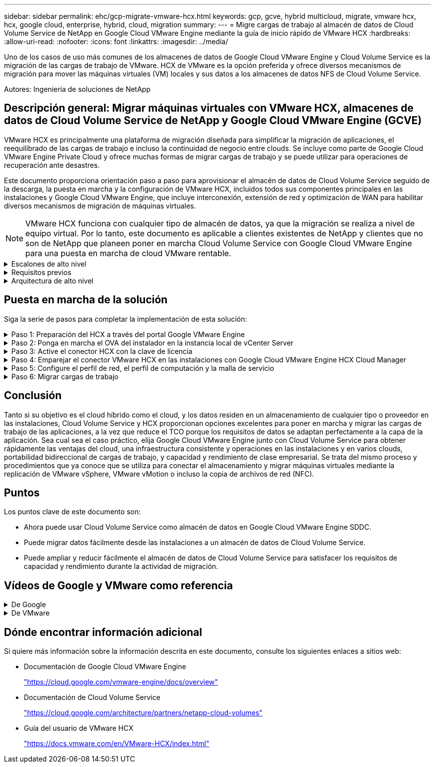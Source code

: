 ---
sidebar: sidebar 
permalink: ehc/gcp-migrate-vmware-hcx.html 
keywords: gcp, gcve, hybrid multicloud, migrate, vmware hcx, hcx, google cloud, enterprise, hybrid, cloud, migration 
summary:  
---
= Migre cargas de trabajo al almacén de datos de Cloud Volume Service de NetApp en Google Cloud VMware Engine mediante la guía de inicio rápido de VMware HCX
:hardbreaks:
:allow-uri-read: 
:nofooter: 
:icons: font
:linkattrs: 
:imagesdir: ../media/


[role="lead"]
Uno de los casos de uso más comunes de los almacenes de datos de Google Cloud VMware Engine y Cloud Volume Service es la migración de las cargas de trabajo de VMware. HCX de VMware es la opción preferida y ofrece diversos mecanismos de migración para mover las máquinas virtuales (VM) locales y sus datos a los almacenes de datos NFS de Cloud Volume Service.

Autores: Ingeniería de soluciones de NetApp



== Descripción general: Migrar máquinas virtuales con VMware HCX, almacenes de datos de Cloud Volume Service de NetApp y Google Cloud VMware Engine (GCVE)

VMware HCX es principalmente una plataforma de migración diseñada para simplificar la migración de aplicaciones, el reequilibrado de las cargas de trabajo e incluso la continuidad de negocio entre clouds. Se incluye como parte de Google Cloud VMware Engine Private Cloud y ofrece muchas formas de migrar cargas de trabajo y se puede utilizar para operaciones de recuperación ante desastres.

Este documento proporciona orientación paso a paso para aprovisionar el almacén de datos de Cloud Volume Service seguido de la descarga, la puesta en marcha y la configuración de VMware HCX, incluidos todos sus componentes principales en las instalaciones y Google Cloud VMware Engine, que incluye interconexión, extensión de red y optimización de WAN para habilitar diversos mecanismos de migración de máquinas virtuales.


NOTE: VMware HCX funciona con cualquier tipo de almacén de datos, ya que la migración se realiza a nivel de equipo virtual. Por lo tanto, este documento es aplicable a clientes existentes de NetApp y clientes que no son de NetApp que planeen poner en marcha Cloud Volume Service con Google Cloud VMware Engine para una puesta en marcha de cloud VMware rentable.

.Escalones de alto nivel
[%collapsible]
====
Esta lista contiene los pasos de alto nivel necesarios para emparejar y migrar las máquinas virtuales a HCX Cloud Manager en el lado de Google Cloud VMware Engine desde HCX Connector on-premises:

. Prepare HCX a través del portal Google VMware Engine.
. Descargue e implemente el instalador de HCX Connector Open Virtualization Appliance (OVA) en VMware vCenter Server en las instalaciones.
. Active HCX con la clave de licencia.
. Empareje el conector VMware HCX en las instalaciones con Google Cloud VMware Engine HCX Cloud Manager.
. Configure el perfil de red, el perfil de computación y la malla de servicio.
. (Opcional) lleve a cabo la extensión de red para evitar la reIP durante las migraciones.
. Valide el estado del dispositivo y asegúrese de que la migración sea posible.
. Migrar las cargas de trabajo de la máquina virtual.


====
.Requisitos previos
[%collapsible]
====
Antes de empezar, asegúrese de que se cumplan los siguientes requisitos previos. Para obtener más información, consulte este tema https://cloud.google.com/vmware-engine/docs/workloads/howto-migrate-vms-using-hcx["enlace"^]. Una vez que se hayan establecido los requisitos previos, incluida la conectividad, descargue la clave de licencia de HCX del portal Google Cloud VMware Engine. Después de descargar el instalador de OVA, continúe con el proceso de instalación como se describe a continuación.


NOTE: HCX Advanced es la opción predeterminada y VMware HCX Enterprise Edition también está disponible a través de un ticket de soporte y se admite sin coste adicional. Consulte https://cloud.google.com/blog/products/compute/whats-new-with-google-cloud-vmware-engine["este enlace"^]

* Utilice un centro de datos definido por software (SDDC) de Google Cloud VMware Engine o cree un cloud privado utilizando este método link:gcp-setup.html["Enlace a NetApp"^] o esto https://cloud.google.com/vmware-engine/docs/create-private-cloud["Vínculo de Google"^].
* La migración de equipos virtuales y datos asociados desde el centro de datos integrado con VMware vSphere en las instalaciones requiere conectividad de red del centro de datos al entorno SDDC. Antes de migrar cargas de trabajo, https://cloud.google.com/vmware-engine/docs/networking/howto-connect-to-onpremises["Configure una conexión de Cloud VPN o de Cloud Interconnect"^] entre el entorno local y el cloud privado correspondiente.
* La ruta de red desde el entorno local de VMware vCenter Server al cloud privado de Google Cloud VMware Engine debe admitir la migración de las máquinas virtuales mediante vMotion.
* Asegúrese de que es necesario https://ports.esp.vmware.com/home/VMware-HCX["reglas y puertos del firewall"^] Se permiten para el tráfico de vMotion entre la instancia local de vCenter Server y SDDC vCenter.
* El volumen de NFS de Cloud Volume Service debe montarse como un almacén de datos en Google Cloud VMware Engine. Siga los pasos detallados en este documento https://cloud.google.com/vmware-engine/docs/vmware-ecosystem/howto-cloud-volumes-service-datastores["enlace"^] Para conectar almacenes de datos de Cloud Volume Service a los hosts de Google Cloud VMware Engines.


====
.Arquitectura de alto nivel
[%collapsible]
====
Para realizar las pruebas, el entorno de laboratorio de las instalaciones que se emplean para esta validación se conectó a través de una VPN de cloud que permite la conectividad local con Google Cloud VPC.

image::gcpd-hcx-image1.png[Esta imagen muestra la arquitectura de alto nivel utilizada en esta solución.]

Para obtener un diagrama más detallado del HCX, consulte https://www.vmware.com/content/dam/digitalmarketing/vmware/en/pdf/products/vmw-google-cloud-vmware-engine-logical-design-poster-for-workload-mobility.pdf["Enlace de VMware"^]

====


== Puesta en marcha de la solución

Siga la serie de pasos para completar la implementación de esta solución:

.Paso 1: Preparación del HCX a través del portal Google VMware Engine
[%collapsible]
====
El componente DE HCX Cloud Manager se instala automáticamente a medida que aprovisiona el cloud privado con VMware Engine. Para preparar el emparejamiento de sitios, lleve a cabo los siguientes pasos:

. Inicie sesión en el portal Google VMware Engine e inicie sesión en HCX Cloud Manager.
+
Puede iniciar sesión en HCX Console haciendo clic en la imagen del enlace de la versión de HCX::gcpd-hcx-image2.png[Acceso a la consola HCX con enlace en el recurso de GCVE] o haciendo clic en HCX FQDN en la pestaña vSphere Management Network. Image::gcpd-hcx-image3.png[Acceso a la consola HCX con enlace FQDN]

. En HCX Cloud Manager, vaya a *Administración > actualizaciones del sistema*.
. Haga clic en *Solicitar enlace de descarga* y descargue el archivo OVA. Image::gcpd-hcx-image4.png[Solicitar enlace de descarga]
. Actualice HCX Cloud Manager a la última versión disponible desde la interfaz de usuario de HCX Cloud Manager.


====
.Paso 2: Ponga en marcha el OVA del instalador en la instancia local de vCenter Server
[%collapsible]
====
Para que el conector local se conecte al HCX Manager en Google Cloud VMware Engine, asegúrese de que los puertos de firewall adecuados están abiertos en el entorno local.

Para descargar e instalar el conector HCX en el vCenter Server local, complete los siguientes pasos:

. Haga que la ova se descargue de la consola HCX en Google Cloud VMware Engine como se indica en el paso anterior.
. Una vez descargado el OVA, póngalo en marcha en el entorno local de VMware vSphere mediante la opción *implementar plantilla OVF*.
+
image::gcpd-hcx-image5.png[Captura de pantalla para seleccionar la plantilla OVA correcta.]

. Introduzca toda la información necesaria para la implementación de OVA, haga clic en *Siguiente* y, a continuación, haga clic en *Finalizar* para implementar el OVA del conector HCX de VMware.
+

NOTE: Encienda el dispositivo virtual manualmente.



Para obtener instrucciones paso a paso, consulte https://docs.vmware.com/en/VMware-HCX/4.5/hcx-user-guide/GUID-47774FEA-6BDA-48E5-9D5F-ABEAD64FDDF7.html["Guía del usuario de VMware HCX"^].

====
.Paso 3: Active el conector HCX con la clave de licencia
[%collapsible]
====
Después de implementar el OVA del conector HCX de VMware en las instalaciones e iniciar el dispositivo, lleve a cabo los siguientes pasos para activar el conector HCX. Genere la clave de licencia desde el portal Google Cloud VMware Engine y actívela en VMware HCX Manager.

. En el portal de VMware Engine, haga clic en Recursos, seleccione la nube privada y haga clic en el icono de descarga en HCX Manager Cloud Version*. Image::gcpd-hcx-image6.png[Descargar licencia HCX] Abra el archivo descargado y copie la cadena de clave de licencia.
. Inicie sesión en el VMware HCX Manager local en `"https://hcxmanagerIP:9443"` uso de las credenciales de administrador.
+

NOTE: Utilice hcxmanagerIP y la contraseña definidos durante la implementación de OVA.

. En la licencia, introduzca la clave copiada del paso 3 y haga clic en *Activar*.
+

NOTE: El conector HCX de las instalaciones debe tener acceso a Internet.

. En *Datacenter Location*, proporcione la ubicación más cercana para instalar el VMware HCX Manager en las instalaciones. Haga clic en *continuar*.
. En *Nombre del sistema*, actualice el nombre y haga clic en *continuar*.
. Haga clic en *Sí, continuar*.
. En *Conecte su vCenter*, proporcione el nombre de dominio completo (FQDN) o la dirección IP de vCenter Server y las credenciales adecuadas, y haga clic en *continuar*.
+

NOTE: Utilice el FQDN para evitar problemas de conectividad más adelante.

. En *Configurar SSO/PSC*, proporcione el FQDN o la dirección IP del controlador de servicios de plataforma (PSC) y haga clic en *continuar*.
+

NOTE: Para el PSC integrado, introduzca el FQDN de VMware vCenter Server o la dirección IP.

. Compruebe que la información introducida es correcta y haga clic en *Reiniciar*.
. Después de reiniciar los servicios, vCenter Server se muestra como verde en la página que aparece. Tanto vCenter Server como SSO deben tener los parámetros de configuración adecuados, que deben ser los mismos que los de la página anterior.
+

NOTE: Este proceso debe tardar aproximadamente de 10 a 20 minutos y el plugin se añadirá a vCenter Server.

+
image::gcpd-hcx-image7.png[Captura de pantalla que muestra el proceso completado.]



====
.Paso 4: Emparejar el conector VMware HCX en las instalaciones con Google Cloud VMware Engine HCX Cloud Manager
[%collapsible]
====
Después de implementar y configurar el conector HCX en el vCenter local, establezca la conexión con Cloud Manager añadiendo el emparejamiento. Para configurar el emparejamiento de sitios, lleve a cabo los siguientes pasos:

. Para crear una pareja de sitios entre el entorno local de vCenter y el motor SDDC de Google Cloud VMware, inicie sesión en la instancia local de vCenter Server y acceda al nuevo complemento HCX vSphere Web Client.
+
image::gcpd-hcx-image8.png[Captura de pantalla del complemento HCX vSphere Web Client.]

. En Infraestructura, haga clic en *Agregar un emparejamiento de sitios*.
+

NOTE: Introduzca la dirección URL o dirección IP de HCX Cloud Manager de Google Cloud Engine y las credenciales para el usuario con privilegios de rol de propietario de cloud para acceder al cloud privado.

+
image::gcpd-hcx-image9.png[Captura de pantalla URL o dirección IP y credenciales para el rol CloudOwner.]

. Haga clic en *conectar*.
+

NOTE: El conector HCX de VMware debe poder enrutar a HCX Cloud Manager IP a través del puerto 443.

. Una vez creado el emparejamiento, el emparejamiento de sitios recién configurado está disponible en el panel de HCX.
+
image::gcpd-hcx-image10.png[Captura de pantalla del proceso completado en el panel HCX.]



====
.Paso 5: Configure el perfil de red, el perfil de computación y la malla de servicio
[%collapsible]
====
El dispositivo de servicio VMware HCX Interconnect proporciona funcionalidades de replicación y migración basada en vMotion a través de Internet y conexiones privadas al sitio de destino. La interconexión ofrece cifrado, ingeniería de tráfico y movilidad de máquinas virtuales. Para crear un dispositivo de servicio de interconexión, lleve a cabo los siguientes pasos:

. En Infraestructura, seleccione *interconexión > malla de servicio multisitio > Perfiles de computación > Crear perfil de computación*.
+

NOTE: Los perfiles informáticos definen los parámetros de implementación, incluidos los dispositivos que se implementan y qué parte del centro de datos de VMware puede acceder al servicio HCX.

+
image::gcpd-hcx-image11.png[Captura de pantalla de la página vSphere Client Interconnect.]

. Después de crear el perfil de computación, cree los perfiles de red seleccionando *malla de servicio multisitio > Perfiles de red > Crear perfil de red*.
+
El perfil de red define un rango de direcciones IP y redes que utiliza HCX para sus dispositivos virtuales.

+

NOTE: Este paso requiere dos o más direcciones IP. Estas direcciones IP se asignan desde la red de gestión a los dispositivos de interconexión.

+
image::gcpd-hcx-image12.png[Captura de pantalla del perfil de red.]

. En este momento, se han creado correctamente los perfiles de computación y red.
. Cree la malla de servicio seleccionando la pestaña *malla de servicio* en la opción *interconexión* y seleccione los sitios SDDC en las instalaciones y GCVE.
. La malla de servicio especifica una pareja de perfiles de red y de computación local y remota.
+

NOTE: Como parte de este proceso, los dispositivos HCX se implementan y se configuran automáticamente tanto en los sitios de origen como en los de destino con el fin de crear una estructura de transporte segura.

+
image::gcpd-hcx-image13.png[Captura de pantalla de la pestaña Service Mesh en la página vSphere Client Interconnect.]

. Este es el paso final de la configuración. Esta operación debería tardar cerca de 30 minutos en completar la puesta en marcha. Una vez configurada la malla de servicio, el entorno está preparado con los túneles IPsec creados correctamente para migrar las VM de carga de trabajo.
+
image::gcpd-hcx-image14.png[Captura de pantalla de los dispositivos HCX en la página vSphere Client Interconnect.]



====
.Paso 6: Migrar cargas de trabajo
[%collapsible]
====
Las cargas de trabajo se pueden migrar de manera bidireccional entre los centros de datos de GCVE y sus instalaciones mediante diversas tecnologías de migración de VMware HCX. Los equipos virtuales se pueden mover hacia y desde entidades activadas por HCX de VMware mediante varias tecnologías de migración, como la migración masiva de HCX, HCX vMotion, migración en frío de HCX, el asistente de replicación de HCX vMotion (disponible con la edición de HCX Enterprise) y la migración asistida por SO HCX (disponible con la edición de HCX Enterprise).

Para obtener más información sobre varios mecanismos de migración de HCX, consulte https://docs.vmware.com/en/VMware-HCX/4.5/hcx-user-guide/GUID-8A31731C-AA28-4714-9C23-D9E924DBB666.html["Tipos de migración HCX de VMware"^].

El dispositivo HCX-IX utiliza el servicio de agente de movilidad para realizar migraciones vMotion, de frío y de replicación asistida (RAV).


NOTE: El dispositivo HCX-IX agrega el servicio Mobility Agent como un objeto host en vCenter Server. El procesador, la memoria, los recursos de almacenamiento y redes que se muestran en este objeto no representan el consumo real en el hipervisor físico que aloja el dispositivo IX.

*HCX vMotion*

En esta sección se describe el mecanismo HCX vMotion. Esta tecnología de migración utiliza el protocolo VMware vMotion para migrar un equipo virtual a GCVE. La opción de migración de vMotion se utiliza para migrar el estado de las máquinas virtuales de una única máquina virtual a la vez. No se produce ninguna interrupción del servicio durante este método de migración.


NOTE: La extensión de red debe estar en su lugar (para el grupo de puertos en el que está conectada la máquina virtual) para migrar la máquina virtual sin necesidad de modificar la dirección IP.

. Desde el cliente vSphere local, vaya a Inventory, haga clic con el botón derecho en la máquina virtual que se va a migrar y seleccione HCX Actions > Migrate to HCX Target Site.
+
image::gcpd-hcx-image15.png[gcpd hcx image15]

. En el asistente Migrate Virtual Machine, seleccione Remote Site Connection (GCVE de destino).
+
image::gcpd-hcx-image16.png[gcpd hcx image16]

. Actualice los campos obligatorios (clúster, almacenamiento y red de destino), haga clic en Validate.
+
image::gcpd-hcx-image17.png[gcpd hcx image17]

. Una vez finalizadas las comprobaciones de validación, haga clic en Ir para iniciar la migración.
+

NOTE: La transferencia de vMotion captura la memoria activa de la máquina virtual, su estado de ejecución, su dirección IP y su dirección MAC. Para obtener más información sobre los requisitos y las limitaciones de HCX vMotion, consulte https://docs.vmware.com/en/VMware-HCX/4.5/hcx-user-guide/GUID-517866F6-AF06-4EFC-8FAE-DA067418D584.html["Comprender vMotion y la migración de datos fríos de VMware HCX"^].

. Es posible supervisar el progreso y la finalización de vMotion desde el panel HCX > Migration.
+
image::gcpd-hcx-image18.png[gcpd hcx image18]




NOTE: El almacén de datos CVS NFS de destino debe tener espacio suficiente para manejar la migración.

====


== Conclusión

Tanto si su objetivo es el cloud híbrido como el cloud, y los datos residen en un almacenamiento de cualquier tipo o proveedor en las instalaciones, Cloud Volume Service y HCX proporcionan opciones excelentes para poner en marcha y migrar las cargas de trabajo de las aplicaciones, a la vez que reduce el TCO porque los requisitos de datos se adaptan perfectamente a la capa de la aplicación. Sea cual sea el caso práctico, elija Google Cloud VMware Engine junto con Cloud Volume Service para obtener rápidamente las ventajas del cloud, una infraestructura consistente y operaciones en las instalaciones y en varios clouds, portabilidad bidireccional de cargas de trabajo, y capacidad y rendimiento de clase empresarial. Se trata del mismo proceso y procedimientos que ya conoce que se utiliza para conectar el almacenamiento y migrar máquinas virtuales mediante la replicación de VMware vSphere, VMware vMotion o incluso la copia de archivos de red (NFC).



== Puntos

Los puntos clave de este documento son:

* Ahora puede usar Cloud Volume Service como almacén de datos en Google Cloud VMware Engine SDDC.
* Puede migrar datos fácilmente desde las instalaciones a un almacén de datos de Cloud Volume Service.
* Puede ampliar y reducir fácilmente el almacén de datos de Cloud Volume Service para satisfacer los requisitos de capacidad y rendimiento durante la actividad de migración.




== Vídeos de Google y VMware como referencia

.De Google
[%collapsible]
====
* link:https://www.youtube.com/watch?v=xZOtqiHY5Uw["Despliegue el conector HCX con GCVE"]
* link:https://youtu.be/2ObPvekMlqA["Configure HCX ServiceMesh con GCVE"]
* link:https://youtu.be/zQSGq4STX1s["Migrar VM con HCX a GCVE"]


====
.De VMware
[%collapsible]
====
* link:https://youtu.be/EFE5ZYFit3M["Despliegue del conector HCX para GCVE"]
* link:https://youtu.be/uwRFFqbezIE["Configuración DE ServiceMesh DE HCX para GCVE"]
* link:https://youtu.be/4KqL0Rxa3kM["Migración de carga de trabajo HCX a GCVE"]


====


== Dónde encontrar información adicional

Si quiere más información sobre la información descrita en este documento, consulte los siguientes enlaces a sitios web:

* Documentación de Google Cloud VMware Engine
+
https://cloud.google.com/vmware-engine/docs/overview/["https://cloud.google.com/vmware-engine/docs/overview"^]

* Documentación de Cloud Volume Service
+
https://cloud.google.com/architecture/partners/netapp-cloud-volumes["https://cloud.google.com/architecture/partners/netapp-cloud-volumes"^]

* Guía del usuario de VMware HCX
+
https://docs.vmware.com/en/VMware-HCX/index.html["https://docs.vmware.com/en/VMware-HCX/index.html"^]


